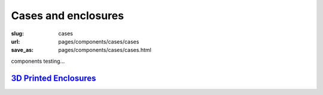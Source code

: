 Cases and enclosures
=======================

:slug: cases
:url: pages/components/cases/cases
:save_as: pages/components/cases/cases.html

components testing...

`3D Printed Enclosures`_
----------------------------
.. _3D Printed Enclosures: 3Denclosures.html

